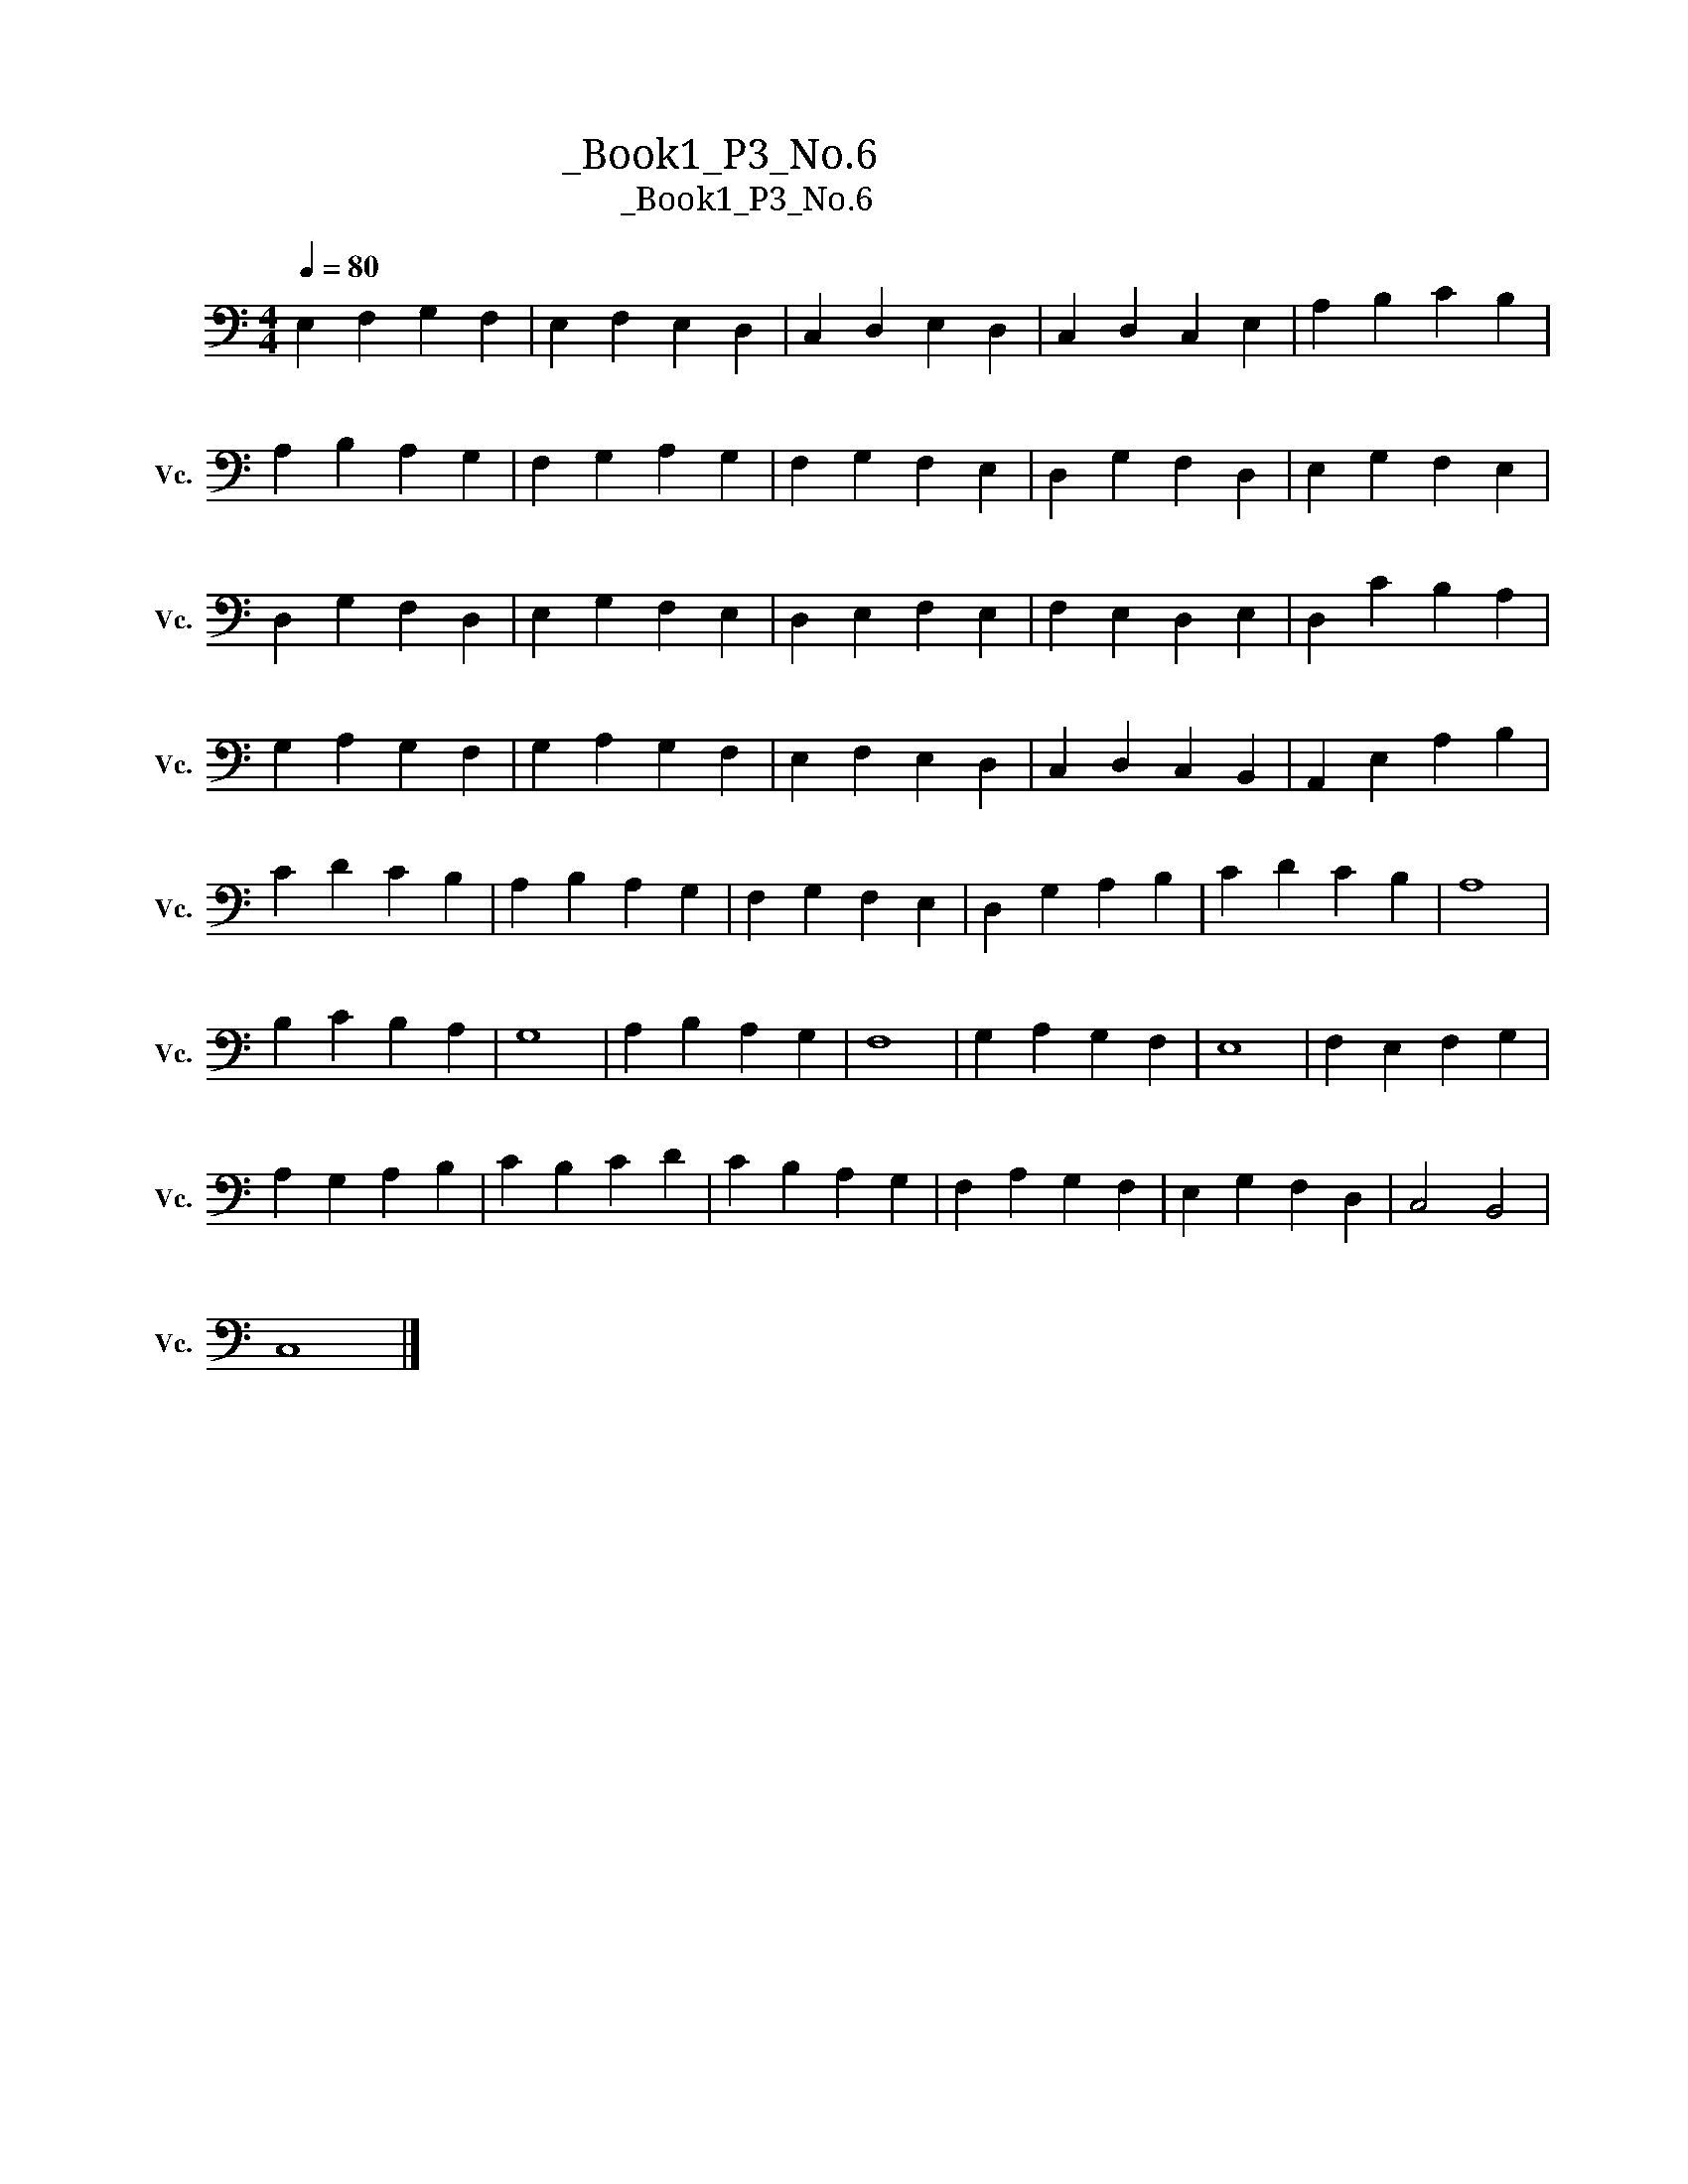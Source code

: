 X:1
T:大提琴练习曲_Book1_P3_No.6
T:大提琴练习曲_Book1_P3_No.6
L:1/8
Q:1/4=80
M:4/4
K:C
V:1 bass nm="大提琴" snm="Vc."
V:1
 E,2 F,2 G,2 F,2 | E,2 F,2 E,2 D,2 | C,2 D,2 E,2 D,2 | C,2 D,2 C,2 E,2 | A,2 B,2 C2 B,2 | %5
 A,2 B,2 A,2 G,2 | F,2 G,2 A,2 G,2 | F,2 G,2 F,2 E,2 | D,2 G,2 F,2 D,2 | E,2 G,2 F,2 E,2 | %10
 D,2 G,2 F,2 D,2 | E,2 G,2 F,2 E,2 | D,2 E,2 F,2 E,2 | F,2 E,2 D,2 E,2 | D,2 C2 B,2 A,2 | %15
 G,2 A,2 G,2 F,2 | G,2 A,2 G,2 F,2 | E,2 F,2 E,2 D,2 | C,2 D,2 C,2 B,,2 | A,,2 E,2 A,2 B,2 | %20
 C2 D2 C2 B,2 | A,2 B,2 A,2 G,2 | F,2 G,2 F,2 E,2 | D,2 G,2 A,2 B,2 | C2 D2 C2 B,2 | A,8 | %26
 B,2 C2 B,2 A,2 | G,8 | A,2 B,2 A,2 G,2 | F,8 | G,2 A,2 G,2 F,2 | E,8 | F,2 E,2 F,2 G,2 | %33
 A,2 G,2 A,2 B,2 | C2 B,2 C2 D2 | C2 B,2 A,2 G,2 | F,2 A,2 G,2 F,2 | E,2 G,2 F,2 D,2 | C,4 B,,4 | %39
 C,8 |] %40

